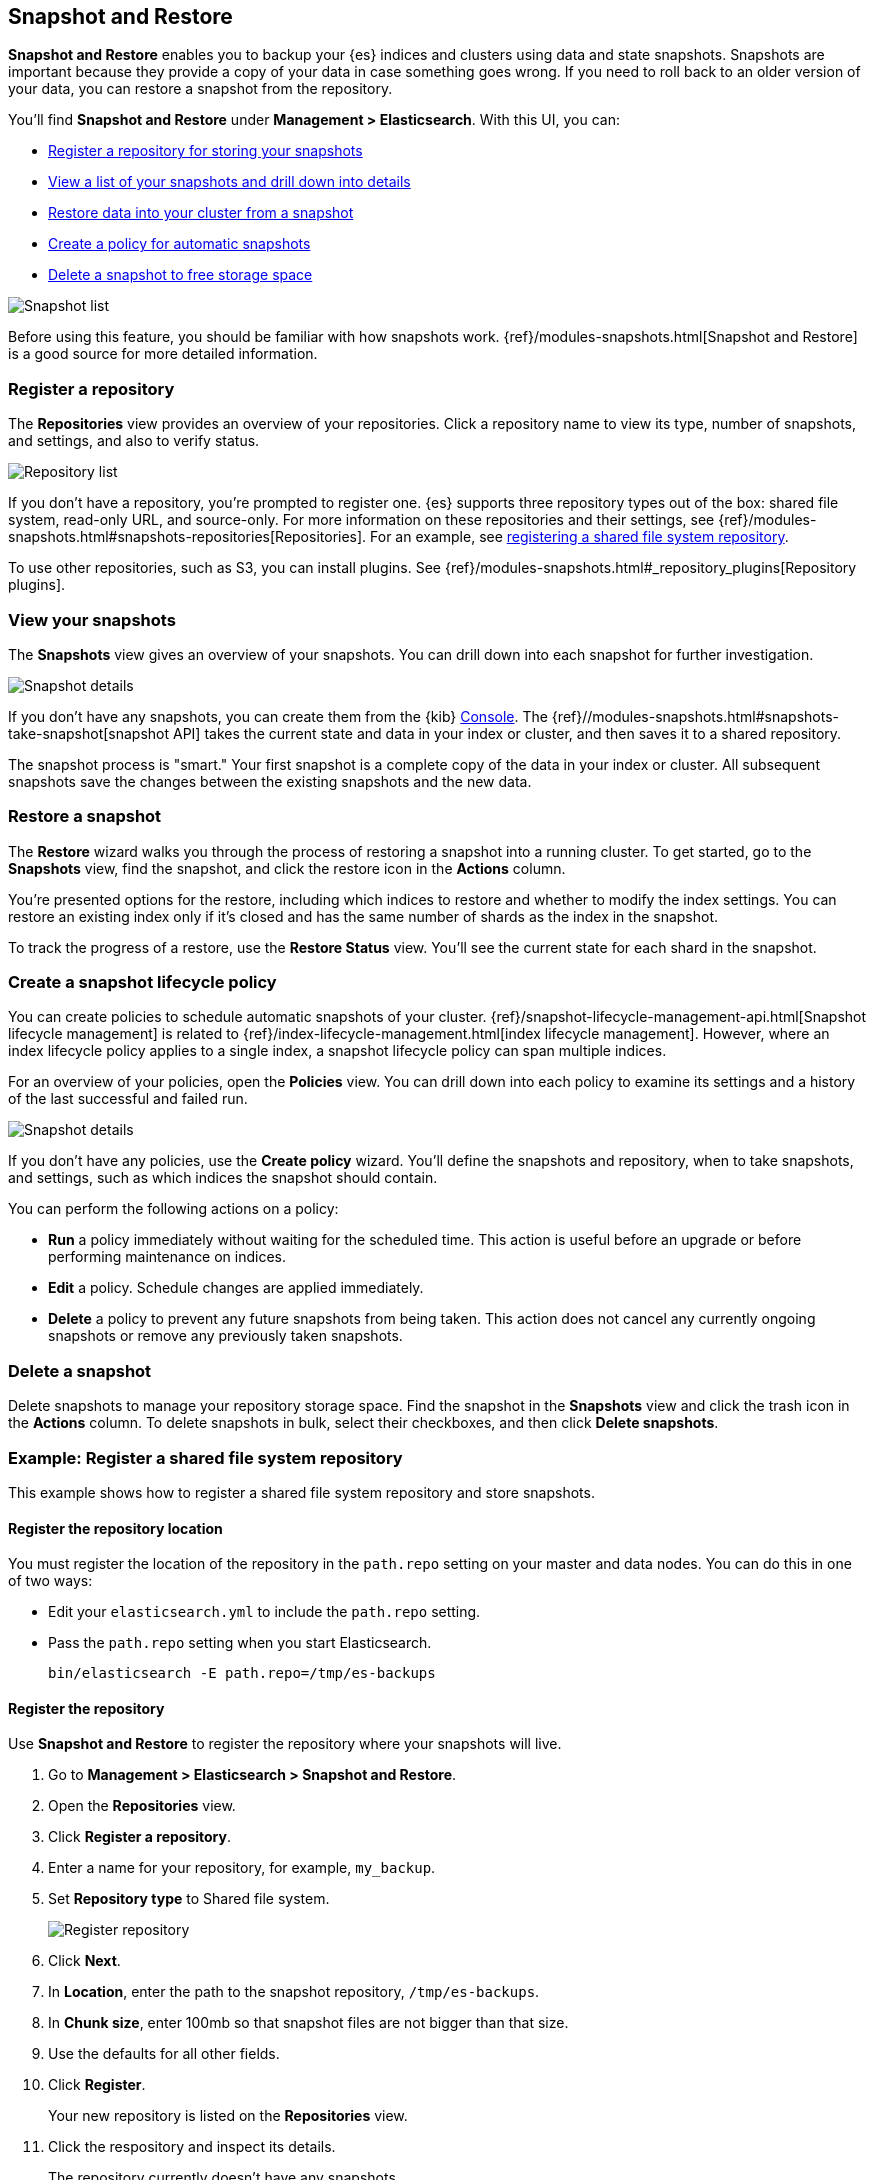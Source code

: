 [role="xpack"]
[[snapshot-repositories]]
== Snapshot and Restore

*Snapshot and Restore* enables you to backup your {es} 
indices and clusters using data and state snapshots. 
Snapshots are important because they provide a copy of your data in case 
something goes wrong. If you need to roll back to an older version of your data,
you can restore a snapshot from the repository.

You’ll find *Snapshot and Restore* under *Management > Elasticsearch*. 
With this UI, you can:

* <<kib-snapshot-register-repository, Register a repository for storing your snapshots>>
* <<kib-view-snapshot, View a list of your snapshots and drill down into details>>
* <<kib-restore-snapshot, Restore data into your cluster from a snapshot>>
* <<kib-snapshot-policy, Create a policy for automatic snapshots>>
* <<kib-delete-snapshot, Delete a snapshot to free storage space>>

[role="screenshot"]
image:management/snapshot-restore/images/snapshot_list.png["Snapshot list"]

Before using this feature, you should be familiar with how snapshots work.  
{ref}/modules-snapshots.html[Snapshot and Restore] is a good source for 
more detailed information.

[float]
[[kib-snapshot-register-repository]]
=== Register a repository

The *Repositories* view provides an overview of your repositories. 
Click a repository name to view its type, number of snapshots, and settings, and also to verify status.

[role="screenshot"]
image:management/snapshot-restore/images/repository_list.png["Repository list"]

If you don't have a repository, you're prompted to register one. 
{es} supports three repository types
out of the box: shared file system, read-only URL, and source-only.  
For more information on these repositories and their settings, 
see {ref}/modules-snapshots.html#snapshots-repositories[Repositories]. For an example, 
see <<snapshot-repositories-example, registering a shared file system repository>>.

To use other repositories, such as S3, you can install plugins. See  
{ref}/modules-snapshots.html#_repository_plugins[Repository plugins].

[float]
[[kib-view-snapshot]]
=== View your snapshots

The *Snapshots* view gives an overview of your snapshots. You can drill down 
into each snapshot for further investigation.

[role="screenshot"]
image:management/snapshot-restore/images/snapshot_details.png["Snapshot details"]

If you don’t have any snapshots, you can create them from the {kib} <<console-kibana, Console>>. The 
{ref}//modules-snapshots.html#snapshots-take-snapshot[snapshot API]
takes the current state and data in your index or cluster, and then saves it to a 
shared repository. 

The snapshot process is "smart." Your first snapshot is a complete copy of 
the data in your index or cluster.
All subsequent snapshots save the changes between the existing snapshots and 
the new data.

[float]
[[kib-restore-snapshot]]
=== Restore a snapshot

The *Restore* wizard walks you through the process of restoring a snapshot 
into a running cluster. To get started, go to the *Snapshots* view, find the 
snapshot, and click the restore icon in the *Actions* column. 

You’re presented 
options for the restore, including which 
indices to restore and whether to modify the index settings.
You can restore an existing index only if it’s closed and has the same 
number of shards as the index in the snapshot.

To track the progress of a restore, use the *Restore Status* view. You’ll 
see the current state for each shard in the snapshot. 

[float]
[[kib-snapshot-policy]]
=== Create a snapshot lifecycle policy

You can create policies to schedule automatic snapshots of your cluster. 
{ref}/snapshot-lifecycle-management-api.html[Snapshot lifecycle management] is related 
to {ref}/index-lifecycle-management.html[index lifecycle management]. 
However, where an index lifecycle policy applies to a single index, 
a snapshot lifecycle policy can span multiple indices.

For an overview of your policies, open the *Policies* view.
You can drill down into each policy to examine its settings and a history 
of the last successful and failed run. 

[role="screenshot"]
image:management/snapshot-restore/images/create-policy.png["Snapshot details"]

If you don’t have any policies, use the *Create policy* wizard.
You’ll define the snapshots and repository, when to take snapshots, and
settings, such as which indices the snapshot should contain.

You can perform the following actions on a policy:

* *Run* a policy immediately without waiting for the scheduled time.
This action is useful before an upgrade or before performing maintenance on indices.
* *Edit* a policy. Schedule changes are applied immediately.
* *Delete* a policy to prevent any future snapshots from being taken.
This action does not cancel any currently ongoing snapshots or remove any previously taken snapshots.

[float]
[[kib-delete-snapshot]]
=== Delete a snapshot

Delete snapshots to manage your repository storage space.
Find the snapshot in the *Snapshots* view and click the trash icon in the 
*Actions* column. To delete snapshots in bulk, select their checkboxes, 
and then click *Delete snapshots*.

[[snapshot-repositories-example]]
[float]
=== Example: Register a shared file system repository

This example shows how to register a shared file system repository 
and store snapshots.

[float]
==== Register the repository location

You must register the location of the repository in the `path.repo` setting on 
your master and data nodes.  You can do this in one of two ways:

* Edit  your `elasticsearch.yml` to include the `path.repo` setting.

* Pass the `path.repo` setting when you start Elasticsearch.
+
`bin/elasticsearch -E path.repo=/tmp/es-backups`

[float]
==== Register the repository

Use *Snapshot and Restore* to register the repository where your snapshots 
will live. 

. Go to *Management > Elasticsearch > Snapshot and Restore*.
. Open the *Repositories* view.
. Click *Register a repository*.
. Enter a name for your repository, for example, `my_backup`.
. Set *Repository type* to Shared file system.
+ 
[role="screenshot"]
image:management/snapshot-restore/images/register_repo.png["Register repository"]

. Click *Next*.
. In *Location*, enter the path to the snapshot repository, `/tmp/es-backups`.
. In *Chunk size*, enter 100mb so that snapshot files are not bigger than that size.
. Use the defaults for all other fields.
. Click *Register*.
+
Your new repository is listed on the *Repositories* view.
+
. Click the respository and inspect its details. 
+
The repository currently doesn’t have any snapshots.


[float]
==== Add a snapshot to the repository
Use the {ref}//modules-snapshots.html#snapshots-take-snapshot[snapshot API] to create a snapshot.

. Go to *Dev Tools > Console*.
. Create the snapshot. 
+
In this example, the snapshot name is `2019-04-25_snapshot`. You can also 
use {ref}//date-math-index-names.html[date math expression] for the snapshot name.
+
[role="screenshot"]
image:management/snapshot-restore/images/create_snapshot.png["Create snapshot"]
+
. Open *Snapshot and Restore*. 
+
Your new snapshot is available in the *Snapshots* view.





